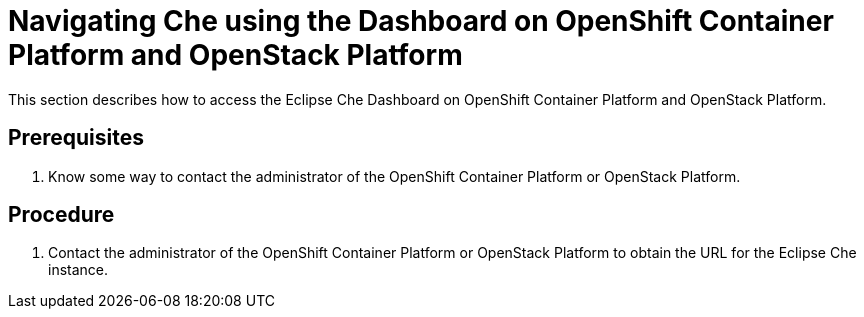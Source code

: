 [id="navigating-che-using-the-dashboard-on-openshift-container-platform-and-openstack-platform_{context}"]
= Navigating Che using the Dashboard on OpenShift Container Platform and OpenStack Platform

This section describes how to access the Eclipse Che Dashboard on OpenShift Container Platform and OpenStack Platform.

[discrete]
== Prerequisites

. Know some way to contact the administrator of the OpenShift Container Platform or OpenStack Platform.

[discrete]
== Procedure

. Contact the administrator of the OpenShift Container Platform or OpenStack Platform to obtain the URL for the Eclipse Che instance.
